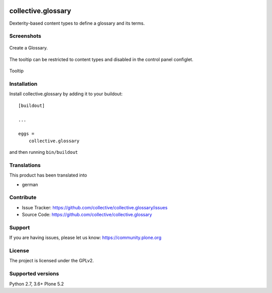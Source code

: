 .. image:: http://img.shields.io/pypi/v/collective.glossary.svg
    :target: https://pypi.python.org/pypi/collective.glossary

.. image:: https://github.com/collective/collective.glossary/actions/workflows/tests.yml/badge.svg
    :alt: Github workflow status badge

.. image:: https://img.shields.io/coveralls/collective/collective.glossary/master.svg
    :target: https://coveralls.io/r/collective/collective.glossary

===================
collective.glossary
===================

Dexterity-based content types to define a glossary and its terms.


Screenshots
-----------

.. figure:: https://raw.github.com/collective/collective.glossary/master/docs/glossary.png
    :align: center
    :height: 640px
    :width: 768px

    Create a Glossary.


.. figure:: https://raw.github.com/collective/collective.glossary/master/docs/controlpanel.png
    :align: center
    :height: 400px
    :width: 768px

    The tooltip can be restricted to content types and disabled in the control panel configlet.


.. figure:: https://raw.github.com/collective/collective.glossary/master/docs/usage.png
    :align: center
    :height: 640px
    :width: 768px

    Tooltip



Installation
------------

Install collective.glossary by adding it to your buildout::

    [buildout]

    ...

    eggs =
        collective.glossary


and then running ``bin/buildout``


Translations
------------

This product has been translated into

- german


Contribute
----------

- Issue Tracker: https://github.com/collective/collective.glossary/issues
- Source Code: https://github.com/collective/collective.glossary


Support
-------

If you are having issues, please let us know: https://community.plone.org


License
-------

The project is licensed under the GPLv2.


Supported versions
------------------

Python 2.7, 3.6+
Plone 5.2
